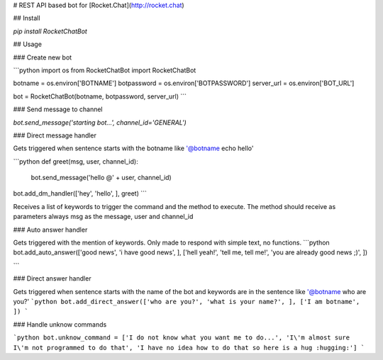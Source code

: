 # REST API based bot for [Rocket.Chat](http://rocket.chat)

## Install

`pip install RocketChatBot`

## Usage

### Create new bot

```python
import os
from RocketChatBot import RocketChatBot

botname = os.environ['BOTNAME']
botpassword = os.environ['BOTPASSWORD']
server_url = os.environ['BOT_URL']

bot = RocketChatBot(botname, botpassword, server_url)
```

### Send message to channel

`bot.send_message('starting bot...', channel_id='GENERAL')`

### Direct message handler

Gets triggered when sentence starts with the botname like '@botname echo hello'

```python
def greet(msg, user, channel_id):
    bot.send_message('hello @' + user, channel_id)

bot.add_dm_handler(['hey', 'hello', ], greet)
```

Receives a list of keywords to trigger the command and the method to execute. The method should receive as parameters always msg as the message, user and channel_id

### Auto answer handler

Gets triggered with the mention of keywords. Only made to respond with simple text, no functions.
```python
bot.add_auto_answer(['good news', 'i have good news', ], ['hell yeah!', 'tell me, tell me!', 'you are already good news ;)', ])

```

### Direct answer handler

Gets triggered when sentence starts with the name of the bot and keywords are in the sentence like '@botname who are you?'
```python
bot.add_direct_answer(['who are you?', 'what is your name?', ], ['I am botname', ])
```

### Handle unknow commands

```python
bot.unknow_command = ['I do not know what you want me to do...', 'I\'m almost sure I\'m not programmed to do that', 'I have no idea how to do that so here is a hug :hugging:']
```


